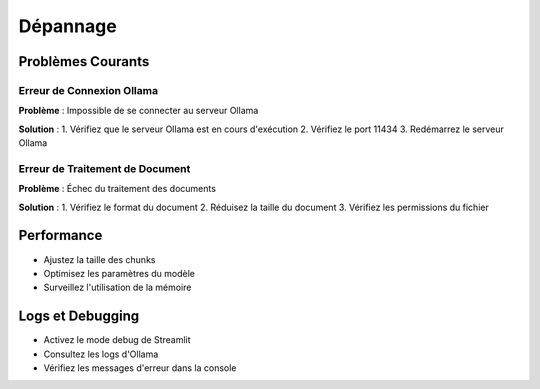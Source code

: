 Dépannage
=========

Problèmes Courants
----------------

Erreur de Connexion Ollama
^^^^^^^^^^^^^^^^^^^^^^
**Problème** : Impossible de se connecter au serveur Ollama

**Solution** :
1. Vérifiez que le serveur Ollama est en cours d'exécution
2. Vérifiez le port 11434
3. Redémarrez le serveur Ollama

Erreur de Traitement de Document
^^^^^^^^^^^^^^^^^^^^^^^^^^^
**Problème** : Échec du traitement des documents

**Solution** :
1. Vérifiez le format du document
2. Réduisez la taille du document
3. Vérifiez les permissions du fichier

Performance
---------
- Ajustez la taille des chunks
- Optimisez les paramètres du modèle
- Surveillez l'utilisation de la mémoire

Logs et Debugging
--------------
- Activez le mode debug de Streamlit
- Consultez les logs d'Ollama
- Vérifiez les messages d'erreur dans la console